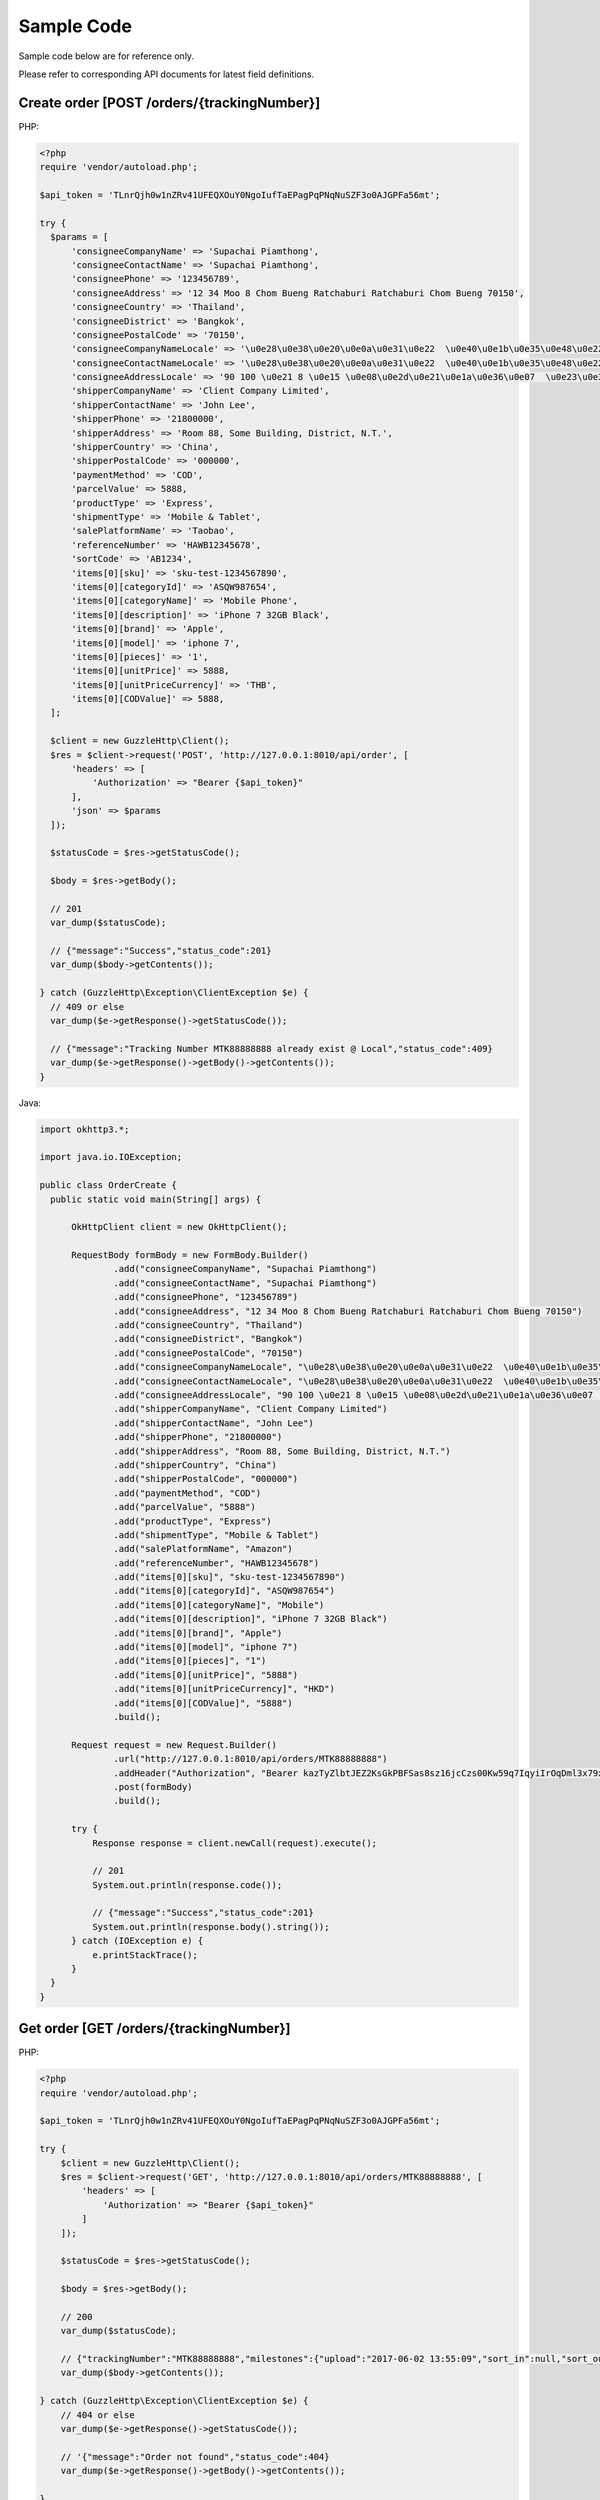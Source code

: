 Sample Code
===========

Sample code below are for reference only.

Please refer to corresponding API documents for latest field definitions.

Create order [POST /orders/{trackingNumber}]
--------------------------------------------

PHP:

.. code-block:: php

  <?php
  require 'vendor/autoload.php';

  $api_token = 'TLnrQjh0w1nZRv41UFEQXOuY0NgoIufTaEPagPqPNqNuSZF3o0AJGPFa56mt';

  try {
    $params = [
        'consigneeCompanyName' => 'Supachai Piamthong',
        'consigneeContactName' => 'Supachai Piamthong',
        'consigneePhone' => '123456789',
        'consigneeAddress' => '12 34 Moo 8 Chom Bueng Ratchaburi Ratchaburi Chom Bueng 70150',
        'consigneeCountry' => 'Thailand',
        'consigneeDistrict' => 'Bangkok',
        'consigneePostalCode' => '70150',
        'consigneeCompanyNameLocale' => '\u0e28\u0e38\u0e20\u0e0a\u0e31\u0e22  \u0e40\u0e1b\u0e35\u0e48\u0e22\u0e21\u0e17\u0e2d\u0e07',
        'consigneeContactNameLocale' => '\u0e28\u0e38\u0e20\u0e0a\u0e31\u0e22  \u0e40\u0e1b\u0e35\u0e48\u0e22\u0e21\u0e17\u0e2d\u0e07',
        'consigneeAddressLocale' => '90 100 \u0e21 8 \u0e15 \u0e08\u0e2d\u0e21\u0e1a\u0e36\u0e07  \u0e23\u0e32\u0e0a\u0e1a\u0e38\u0e23\u0e35  Ratchaburi \u0e08\u0e2d\u0e21\u0e1a\u0e36\u0e07  Chom Bueng 70150',
        'shipperCompanyName' => 'Client Company Limited',
        'shipperContactName' => 'John Lee',
        'shipperPhone' => '21800000',
        'shipperAddress' => 'Room 88, Some Building, District, N.T.',
        'shipperCountry' => 'China',
        'shipperPostalCode' => '000000',
        'paymentMethod' => 'COD',
        'parcelValue' => 5888,
        'productType' => 'Express',
        'shipmentType' => 'Mobile & Tablet',
        'salePlatformName' => 'Taobao',
        'referenceNumber' => 'HAWB12345678',
        'sortCode' => 'AB1234',
        'items[0][sku]' => 'sku-test-1234567890',
        'items[0][categoryId]' => 'ASQW987654',
        'items[0][categoryName]' => 'Mobile Phone',
        'items[0][description]' => 'iPhone 7 32GB Black',
        'items[0][brand]' => 'Apple',
        'items[0][model]' => 'iphone 7',
        'items[0][pieces]' => '1',
        'items[0][unitPrice]' => 5888,
        'items[0][unitPriceCurrency]' => 'THB',
        'items[0][CODValue]' => 5888,
    ];

    $client = new GuzzleHttp\Client();
    $res = $client->request('POST', 'http://127.0.0.1:8010/api/order', [
        'headers' => [
            'Authorization' => "Bearer {$api_token}"
        ],
        'json' => $params
    ]);

    $statusCode = $res->getStatusCode();

    $body = $res->getBody();

    // 201
    var_dump($statusCode);

    // {"message":"Success","status_code":201}
    var_dump($body->getContents());

  } catch (GuzzleHttp\Exception\ClientException $e) {
    // 409 or else
    var_dump($e->getResponse()->getStatusCode());

    // {"message":"Tracking Number MTK88888888 already exist @ Local","status_code":409}
    var_dump($e->getResponse()->getBody()->getContents());
  }

Java:

.. code-block:: java

  import okhttp3.*;

  import java.io.IOException;

  public class OrderCreate {
    public static void main(String[] args) {

        OkHttpClient client = new OkHttpClient();

        RequestBody formBody = new FormBody.Builder()
                .add("consigneeCompanyName", "Supachai Piamthong")
                .add("consigneeContactName", "Supachai Piamthong")
                .add("consigneePhone", "123456789")
                .add("consigneeAddress", "12 34 Moo 8 Chom Bueng Ratchaburi Ratchaburi Chom Bueng 70150")
                .add("consigneeCountry", "Thailand")
                .add("consigneeDistrict", "Bangkok")
                .add("consigneePostalCode", "70150")
                .add("consigneeCompanyNameLocale", "\u0e28\u0e38\u0e20\u0e0a\u0e31\u0e22  \u0e40\u0e1b\u0e35\u0e48\u0e22\u0e21\u0e17\u0e2d\u0e07")
                .add("consigneeContactNameLocale", "\u0e28\u0e38\u0e20\u0e0a\u0e31\u0e22  \u0e40\u0e1b\u0e35\u0e48\u0e22\u0e21\u0e17\u0e2d\u0e07")
                .add("consigneeAddressLocale", "90 100 \u0e21 8 \u0e15 \u0e08\u0e2d\u0e21\u0e1a\u0e36\u0e07  \u0e23\u0e32\u0e0a\u0e1a\u0e38\u0e23\u0e35  Ratchaburi \u0e08\u0e2d\u0e21\u0e1a\u0e36\u0e07  Chom Bueng 70150")
                .add("shipperCompanyName", "Client Company Limited")
                .add("shipperContactName", "John Lee")
                .add("shipperPhone", "21800000")
                .add("shipperAddress", "Room 88, Some Building, District, N.T.")
                .add("shipperCountry", "China")
                .add("shipperPostalCode", "000000")
                .add("paymentMethod", "COD")
                .add("parcelValue", "5888")
                .add("productType", "Express")
                .add("shipmentType", "Mobile & Tablet")
                .add("salePlatformName", "Amazon")
                .add("referenceNumber", "HAWB12345678")
                .add("items[0][sku]", "sku-test-1234567890")
                .add("items[0][categoryId]", "ASQW987654")
                .add("items[0][categoryName]", "Mobile")
                .add("items[0][description]", "iPhone 7 32GB Black")
                .add("items[0][brand]", "Apple")
                .add("items[0][model]", "iphone 7")
                .add("items[0][pieces]", "1")
                .add("items[0][unitPrice]", "5888")
                .add("items[0][unitPriceCurrency]", "HKD")
                .add("items[0][CODValue]", "5888")
                .build();

        Request request = new Request.Builder()
                .url("http://127.0.0.1:8010/api/orders/MTK88888888")
                .addHeader("Authorization", "Bearer kazTyZlbtJEZ2KsGkPBFSas8sz16jcCzs00Kw59q7IqyiIrOqDml3x79xqAZ")
                .post(formBody)
                .build();

        try {
            Response response = client.newCall(request).execute();

            // 201
            System.out.println(response.code());

            // {"message":"Success","status_code":201}
            System.out.println(response.body().string());
        } catch (IOException e) {
            e.printStackTrace();
        }
    }
  }

Get order [GET /orders/{trackingNumber}]
----------------------------------------

PHP:

.. code-block:: php

  <?php
  require 'vendor/autoload.php';

  $api_token = 'TLnrQjh0w1nZRv41UFEQXOuY0NgoIufTaEPagPqPNqNuSZF3o0AJGPFa56mt';

  try {
      $client = new GuzzleHttp\Client();
      $res = $client->request('GET', 'http://127.0.0.1:8010/api/orders/MTK88888888', [
          'headers' => [
              'Authorization' => "Bearer {$api_token}"
          ]
      ]);

      $statusCode = $res->getStatusCode();

      $body = $res->getBody();

      // 200
      var_dump($statusCode);

      // {"trackingNumber":"MTK88888888","milestones":{"upload":"2017-06-02 13:55:09","sort_in":null,"sort_out":null,"close_box":null,"handover_linehaul":null,"pickup":null,"export":null,"uplift":null,"import":null,"handover_lastmile":null}}
      var_dump($body->getContents());

  } catch (GuzzleHttp\Exception\ClientException $e) {
      // 404 or else
      var_dump($e->getResponse()->getStatusCode());

      // '{"message":"Order not found","status_code":404}
      var_dump($e->getResponse()->getBody()->getContents());

  }


Java:

.. code-block:: java

  import okhttp3.*;

  import java.io.IOException;

  public class OrderGet {
      public static void main (String[] args) {

          String token = "kazTyZlbtJEZ2KsGkPBFSas8sz16jcCzs00Kw59q7IqyiIrOqDml3x79xqAZ";

          OkHttpClient client = new OkHttpClient();

          Request request = new Request.Builder()
                  .url("http://127.0.0.1:8010/api/orders/MTK88888888")
                  .addHeader("Authorization", "Bearer " + token)
                  .get()
                  .build();

          try {
              Response response = client.newCall(request).execute();

              // 200
              System.out.println(response.code());

              // {"trackingNumber":"MTK88888888","milestones":{"upload":"2017-06-02 16:27:42","sort_in":null,"sort_out":null,"close_box":null,"handover_linehaul":null,"pickup":null,"export":null,"uplift":null,"import":null,"handover_lastmile":null}}
              System.out.println(response.body().string());
          } catch (IOException e) {
              e.printStackTrace();
          }
      }
  }
